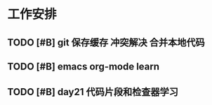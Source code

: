 * 工作安排

** TODO [#B] git 保存缓存 冲突解决 合并本地代码
   SCHEDULED: <2020-07-22 Wed 07:00>
   :LOGBOOK:
   CLOCK: [2020-07-23 Thu 07:22]
   :END:

** TODO [#B] emacs org-mode learn

** TODO [#B] day21 代码片段和检查器学习
   SCHEDULED: <2020-07-23 Thu>

